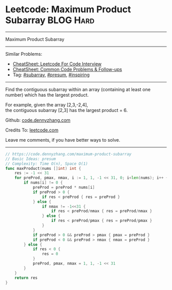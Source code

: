 * Leetcode: Maximum Product Subarray                              :BLOG:Hard:
#+STARTUP: showeverything
#+OPTIONS: toc:nil \n:t ^:nil creator:nil d:nil
:PROPERTIES:
:type:     subarray, inspiring, presum
:END:
---------------------------------------------------------------------
Maximum Product Subarray
---------------------------------------------------------------------
#+BEGIN_HTML
<a href="https://github.com/dennyzhang/code.dennyzhang.com/tree/master/problems/maximum-product-subarray"><img align="right" width="200" height="183" src="https://www.dennyzhang.com/wp-content/uploads/denny/watermark/github.png" /></a>
#+END_HTML
Similar Problems:
- [[https://cheatsheet.dennyzhang.com/cheatsheet-leetcode-A4][CheatSheet: Leetcode For Code Interview]]
- [[https://cheatsheet.dennyzhang.com/cheatsheet-followup-A4][CheatSheet: Common Code Problems & Follow-ups]]
- Tag: [[https://code.dennyzhang.com/tag/subarray][#subarray]], [[https://code.dennyzhang.com/followup-presum][#presum]], [[https://code.dennyzhang.com/review-inspiring][#inspiring]]
---------------------------------------------------------------------
Find the contiguous subarray within an array (containing at least one number) which has the largest product.

For example, given the array [2,3,-2,4],
the contiguous subarray [2,3] has the largest product = 6.

Github: [[https://github.com/dennyzhang/code.dennyzhang.com/tree/master/problems/maximum-product-subarray][code.dennyzhang.com]]

Credits To: [[https://leetcode.com/problems/maximum-product-subarray/description/][leetcode.com]]

Leave me comments, if you have better ways to solve.
---------------------------------------------------------------------

#+BEGIN_SRC go
// https://code.dennyzhang.com/maximum-product-subarray
// Basic Ideas: presum
// Complexity: Time O(n), Space O(1)
func maxProduct(nums []int) int {
    res := -1 << 31
    for preProd, pmax, nmax, i := 1, 1, -1 << 31, 0; i<len(nums); i++ {
        if nums[i] != 0 {
            preProd = preProd * nums[i]
            if preProd > 0 {
                if res < preProd { res = preProd }
            } else {
                if nmax != -1<<31 {
                    if res < preProd/nmax { res = preProd/nmax }
                } else {
                    if res < preProd/pmax { res = preProd/pmax }
                }
            }
            if preProd > 0 && preProd > pmax { pmax = preProd }
            if preProd < 0 && preProd > nmax { nmax = preProd }
        } else {
            if res < 0 {
                res = 0
            }
            preProd, pmax, nmax = 1, 1, -1 << 31
        }
    }
    return res
}
#+END_SRC

#+BEGIN_HTML
<div style="overflow: hidden;">
<div style="float: left; padding: 5px"> <a href="https://www.linkedin.com/in/dennyzhang001"><img src="https://www.dennyzhang.com/wp-content/uploads/sns/linkedin.png" alt="linkedin" /></a></div>
<div style="float: left; padding: 5px"><a href="https://github.com/dennyzhang"><img src="https://www.dennyzhang.com/wp-content/uploads/sns/github.png" alt="github" /></a></div>
<div style="float: left; padding: 5px"><a href="https://www.dennyzhang.com/slack" target="_blank" rel="nofollow"><img src="https://www.dennyzhang.com/wp-content/uploads/sns/slack.png" alt="slack"/></a></div>
</div>
#+END_HTML
